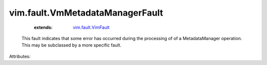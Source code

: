 .. _vim.fault.VimFault: ../../vim/fault/VimFault.rst


vim.fault.VmMetadataManagerFault
================================
    :extends:

        `vim.fault.VimFault`_

  This fault indicates that some error has occurred during the processing of of a MetadataManager operation. This may be subclassed by a more specific fault.

Attributes:




